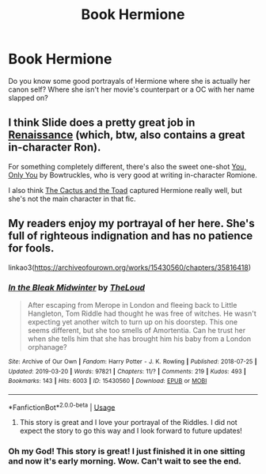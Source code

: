 #+TITLE: Book Hermione

* Book Hermione
:PROPERTIES:
:Score: 14
:DateUnix: 1558382191.0
:DateShort: 2019-May-21
:FlairText: Request
:END:
Do you know some good portrayals of Hermione where she is actually her canon self? Where she isn't her movie's counterpart or a OC with her name slapped on?


** I think Slide does a pretty great job in [[https://www.fanfiction.net/s/4327485/1/Renaissance][Renaissance]] (which, btw, also contains a great in-character Ron).

For something completely different, there's also the sweet one-shot [[https://www.fanfiction.net/s/13258502/1/You-Only-You][You, Only You]] by Bowtruckles, who is very good at writing in-character Romione.

I also think [[https://www.fanfiction.net/s/12919788/1/The-Cactus-and-the-Toad][The Cactus and the Toad]] captured Hermione really well, but she's not the main character in that fic.
:PROPERTIES:
:Author: FitzDizzyspells
:Score: 4
:DateUnix: 1558409779.0
:DateShort: 2019-May-21
:END:


** My readers enjoy my portrayal of her here. She's full of righteous indignation and has no patience for fools.

linkao3([[https://archiveofourown.org/works/15430560/chapters/35816418]])
:PROPERTIES:
:Author: MTheLoud
:Score: 4
:DateUnix: 1558391446.0
:DateShort: 2019-May-21
:END:

*** [[https://archiveofourown.org/works/15430560][*/In the Bleak Midwinter/*]] by [[https://www.archiveofourown.org/users/TheLoud/pseuds/TheLoud][/TheLoud/]]

#+begin_quote
  After escaping from Merope in London and fleeing back to Little Hangleton, Tom Riddle had thought he was free of witches. He wasn't expecting yet another witch to turn up on his doorstep. This one seems different, but she too smells of Amortentia. Can he trust her when she tells him that she has brought him his baby from a London orphanage?
#+end_quote

^{/Site/:} ^{Archive} ^{of} ^{Our} ^{Own} ^{*|*} ^{/Fandom/:} ^{Harry} ^{Potter} ^{-} ^{J.} ^{K.} ^{Rowling} ^{*|*} ^{/Published/:} ^{2018-07-25} ^{*|*} ^{/Updated/:} ^{2019-03-20} ^{*|*} ^{/Words/:} ^{97821} ^{*|*} ^{/Chapters/:} ^{11/?} ^{*|*} ^{/Comments/:} ^{219} ^{*|*} ^{/Kudos/:} ^{493} ^{*|*} ^{/Bookmarks/:} ^{143} ^{*|*} ^{/Hits/:} ^{6003} ^{*|*} ^{/ID/:} ^{15430560} ^{*|*} ^{/Download/:} ^{[[https://archiveofourown.org/downloads/15430560/In%20the%20Bleak%20Midwinter.epub?updated_at=1554854689][EPUB]]} ^{or} ^{[[https://archiveofourown.org/downloads/15430560/In%20the%20Bleak%20Midwinter.mobi?updated_at=1554854689][MOBI]]}

--------------

*FanfictionBot*^{2.0.0-beta} | [[https://github.com/tusing/reddit-ffn-bot/wiki/Usage][Usage]]
:PROPERTIES:
:Author: FanfictionBot
:Score: 4
:DateUnix: 1558391453.0
:DateShort: 2019-May-21
:END:

**** This story is great and I love your portrayal of the Riddles. I did not expect the story to go this way and I look forward to future updates!
:PROPERTIES:
:Author: SnowBonito
:Score: 5
:DateUnix: 1558432714.0
:DateShort: 2019-May-21
:END:


*** Oh my God! This story is great! I just finished it in one sitting and now it's early morning. Wow. Can't wait to see the end.
:PROPERTIES:
:Author: Darth_Nihl
:Score: 3
:DateUnix: 1558429404.0
:DateShort: 2019-May-21
:END:
